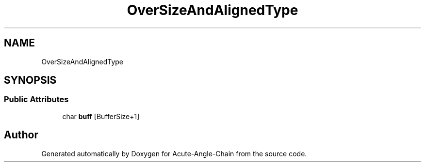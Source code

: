 .TH "OverSizeAndAlignedType" 3 "Sun Jun 3 2018" "Acute-Angle-Chain" \" -*- nroff -*-
.ad l
.nh
.SH NAME
OverSizeAndAlignedType
.SH SYNOPSIS
.br
.PP
.SS "Public Attributes"

.in +1c
.ti -1c
.RI "char \fBbuff\fP [BufferSize+1]"
.br
.in -1c

.SH "Author"
.PP 
Generated automatically by Doxygen for Acute-Angle-Chain from the source code\&.
